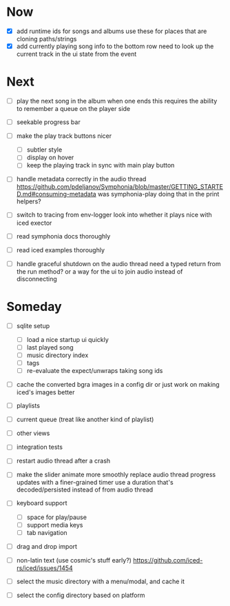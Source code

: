 * Now
- [X] add runtime ids for songs and albums
  use these for places that are cloning paths/strings
- [X] add currently playing song info to the bottom row
  need to look up the current track in the ui state from the event

* Next

- [ ] play the next song in the album when one ends
  this requires the ability to remember a queue on the player side

- [ ] seekable progress bar

- [ ] make the play track buttons nicer
  - [ ] subtler style
  - [ ] display on hover
  - [ ] keep the playing track in sync with main play button

- [ ] handle metadata correctly in the audio thread
  https://github.com/pdeljanov/Symphonia/blob/master/GETTING_STARTED.md#consuming-metadata
  was symphonia-play doing that in the print helpers?

- [ ] switch to tracing from env-logger
  look into whether it plays nice with iced exector

- [ ] read symphonia docs thoroughly
- [ ] read iced examples thoroughly

- [ ] handle graceful shutdown on the audio thread
  need a typed return from the run method?
  or a way for the ui to join audio instead of disconnecting

* Someday
- [ ] sqlite setup
  - [ ] load a nice startup ui quickly
  - [ ] last played song
  - [ ] music directory index
  - [ ] tags
  - [ ] re-evaluate the expect/unwraps taking song ids

- [ ] cache the converted bgra images in a config dir
  or just work on making iced's images better

- [ ] playlists
- [ ] current queue (treat like another kind of playlist)
- [ ] other views

- [ ] integration tests
- [ ] restart audio thread after a crash

- [ ] make the slider animate more smoothly
  replace audio thread progress updates with a finer-grained timer
  use a duration that's decoded/persisted instead of from audio thread

- [ ] keyboard support
  - [ ] space for play/pause
  - [ ] support media keys
  - [ ] tab navigation

- [ ] drag and drop import

- [ ] non-latin text (use cosmic's stuff early?)
  https://github.com/iced-rs/iced/issues/1454

- [ ] select the music directory with a menu/modal, and cache it
- [ ] select the config directory based on platform
